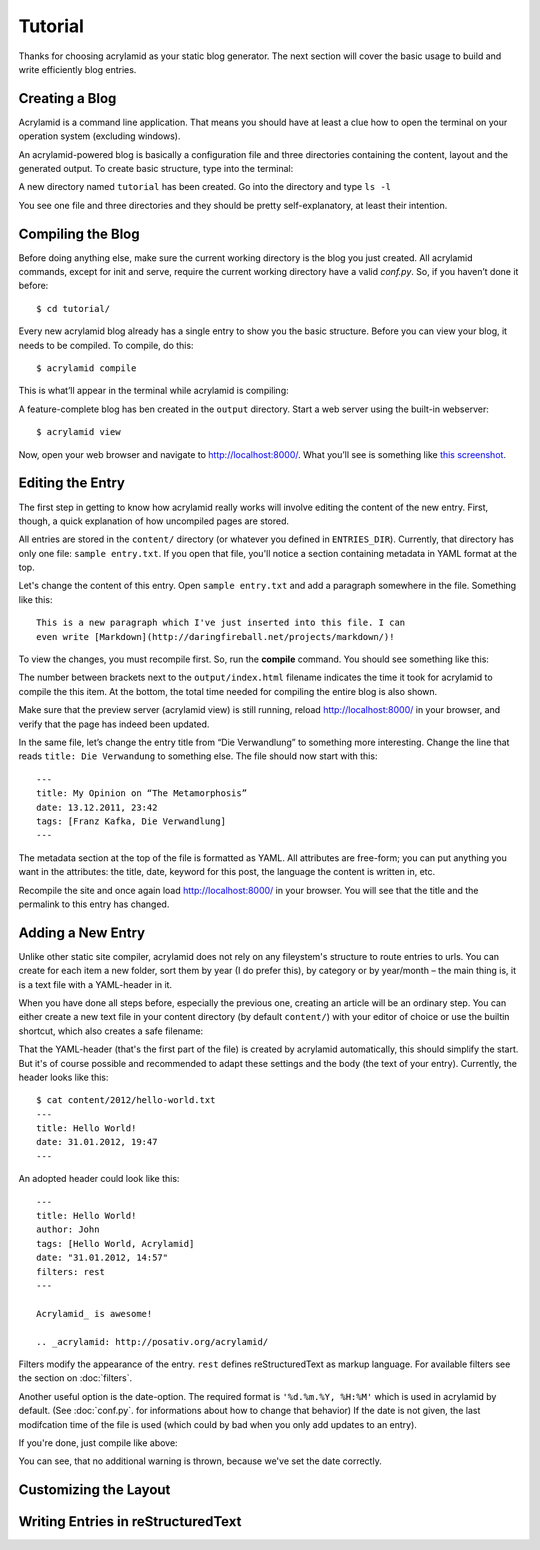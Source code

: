 Tutorial
========

Thanks for choosing acrylamid as your static blog generator. The next section
will cover the basic usage to build and write efficiently blog entries.

Creating a Blog
---------------

Acrylamid is a command line application. That means you should have at least
a clue how to open the terminal on your operation system (excluding windows).

An acrylamid-powered blog is basically a configuration file and three
directories containing the content, layout and the generated output. To create
basic structure, type into the terminal:

.. raw:: html

    <pre>
    $ acrylamid init tutorial
       <span class="ansi1 ansi32">   create</span>  tutorial/output/style.css
       <span class="ansi1 ansi32">   create</span>  tutorial/layouts/base.html
       <span class="ansi1 ansi32">   create</span>  tutorial/layouts/main.html
       <span class="ansi1 ansi32">   create</span>  tutorial/layouts/entry.html
       <span class="ansi1 ansi32">   create</span>  tutorial/layouts/articles.html
       <span class="ansi1 ansi32">   create</span>  tutorial/layouts/rss.xml
       <span class="ansi1 ansi32">   create</span>  tutorial/layouts/atom.xml
       <span class="ansi1 ansi32">   create</span>  tutorial/content/sample-entry.txt
    Created your fresh new blog at 'tutorial'. Enjoy!
    </pre>

A new directory named ``tutorial`` has been created. Go into the directory
and type ``ls -l``

.. raw:: html

    <pre>
    $ cd tutorial/
    $ ls -l
    total 4
     -rw-r--r-- 1 ich 1452 Mai 23 19:48 conf.py
     drwxr-xr-x 3 ich  102 Mai 23 19:42 <span class="ansi1 ansi34">content</span>/
     drwxr-xr-x 8 ich  272 Mai 23 19:42 <span class="ansi1 ansi34">layouts</span>/
     drwxr-xr-x 3 ich  102 Mai 23 19:42 <span class="ansi1 ansi34">output</span>/
     drwxr-xr-x 7 ich  238 Mai 23 19:43 <span class="ansi1 ansi34">tutorial</span>/
    </pre>

You see one file and three directories and they should be pretty
self-explanatory, at least their intention.

Compiling the Blog
------------------

Before doing anything else, make sure the current working directory is the
blog you just created. All acrylamid commands, except for init and serve,
require the current working directory have a valid *conf.py*. So, if you
haven’t done it before::

    $ cd tutorial/

Every new acrylamid blog already has a single entry to show you the basic
structure. Before you can view your blog, it needs to be compiled. To compile,
do this::

    $ acrylamid compile

This is what’ll appear in the terminal while acrylamid is compiling:

.. raw:: html

    <pre>
    $ acrylamid compile
       <span class="ansi1 ansi32">   create</span>  [0.06s] output/articles/index.html
       <span class="ansi1 ansi32">   create</span>  [0.44s] output/2012/die-verwandlung/index.html
       <span class="ansi1 ansi32">   create</span>  [0.00s] output/index.html
       <span class="ansi1 ansi32">   create</span>  [0.00s] output/tag/die-verwandlung/index.html
       <span class="ansi1 ansi32">   create</span>  [0.00s] output/tag/franz-kafka/index.html
       <span class="ansi1 ansi32">   create</span>  [0.03s] output/atom/index.html
       <span class="ansi1 ansi32">   create</span>  [0.03s] output/rss/index.html
       <span class="ansi1 ansi32">   create</span>  [0.00s] output/sitemap.xml
    Blog compiled in 0.61s
    </pre>

A feature-complete blog has ben created in the ``output`` directory. Start
a web server using the built-in webserver::

    $ acrylamid view

Now, open your web browser and navigate to http://localhost:8000/. What you’ll
see is something like `this screenshot <http://posativ.org/acrylamid/example.png>`_.

Editing the Entry
-----------------

The first step in getting to know how acrylamid really works will involve
editing the content of the new entry. First, though, a quick explanation of
how uncompiled pages are stored.

All entries are stored in the ``content/`` directory (or whatever you defined
in ``ENTRIES_DIR``). Currently, that directory has only one file:
``sample entry.txt``. If you open that file, you'll notice a section
containing metadata in YAML format at the top.

Let's change the content of this entry. Open ``sample entry.txt`` and add a
paragraph somewhere in the file. Something like this::

    This is a new paragraph which I've just inserted into this file. I can
    even write [Markdown](http://daringfireball.net/projects/markdown/)!

To view the changes, you must recompile first. So, run the **compile**
command. You should see something like this:

.. raw:: html

    <pre>
    $ acrylamid compile
       <span class="ansi1 ansi30">     skip</span>  output/articles/index.html
       <span class="ansi1 ansi33">   update</span>  [0.40s] output/2012/die-verwandlung/index.html
       <span class="ansi1 ansi33">   update</span>  [0.00s] output/index.html
       <span class="ansi1 ansi33">   update</span>  [0.00s] output/tag/die-verwandlung/index.html
       <span class="ansi1 ansi33">   update</span>  [0.00s] output/tag/franz-kafka/index.html
       <span class="ansi1 ansi33">   update</span>  [0.01s] output/atom/index.html
       <span class="ansi1 ansi33">   update</span>  [0.01s] output/rss/index.html
       <span class="ansi1 ansi30">identical</span>  output/sitemap.xml
    Blog compiled in 0.48s
    </pre>

The number between brackets next to the ``output/index.html`` filename
indicates the time it took for acrylamid to compile the this item. At the
bottom, the total time needed for compiling the entire blog is also shown.

Make sure that the preview server (acrylamid view) is still running, reload
http://localhost:8000/ in your browser, and verify that the page has indeed
been updated.

In the same file, let’s change the entry title from “Die Verwandlung” to
something more interesting. Change the line that reads ``title: Die
Verwandung`` to something else. The file should now start with this::

    ---
    title: My Opinion on “The Metamorphosis”
    date: 13.12.2011, 23:42
    tags: [Franz Kafka, Die Verwandlung]
    ---

The metadata section at the top of the file is formatted as YAML. All
attributes are free-form; you can put anything you want in the attributes: the
title, date, keyword for this post, the language the content is
written in, etc.

Recompile the site and once again load http://localhost:8000/ in your browser.
You will see that the title and the permalink to this entry has changed.

Adding a New Entry
------------------

Unlike other static site compiler, acrylamid does not rely on any fileystem's
structure to route entries to urls. You can create for each item a new folder,
sort them by year (I do prefer this), by category or by year/month – the main
thing is, it is a text file with a YAML-header in it.

When you have done all steps before, especially the previous one, creating an
article will be an ordinary step. You can either create a new text file in
your content directory (by default ``content/``) with your editor of choice or
use the builtin shortcut, which also creates a safe filename:

.. raw:: html

    <pre>
    $ acrylamid new Hello World!
    <span class="ansi1 ansi32">   create</span>  content/2012/hello-world.txt
    </pre>

That the YAML-header (that's the first part of the file) is created
by acrylamid automatically, this should simplify the start.
But it's of course possible and recommended to adapt these settings and the
body (the text of your entry). Currently, the header looks like this::

    $ cat content/2012/hello-world.txt
    ---
    title: Hello World!
    date: 31.01.2012, 19:47
    ---

An adopted header could look like this::

    ---
    title: Hello World!
    author: John
    tags: [Hello World, Acrylamid]
    date: "31.01.2012, 14:57"
    filters: rest
    ---

    Acrylamid_ is awesome!

    .. _acrylamid: http://posativ.org/acrylamid/

Filters modify the appearance of the entry. ``rest`` defines reStructuredText
as markup language. For available filters see the section on :doc:`filters`.

Another useful option is the date-option. The required format is ``'%d.%m.%Y,
%H:%M'`` which is used in acrylamid by default. (See :doc:`conf.py`. for
informations about how to change that behavior) If the date is not given, the
last modifcation time of the file is used (which could by bad when you only
add updates to an entry).


If you're done, just compile like above:

.. raw:: html

    <pre>
    $ acrylamid compile
       <span class="ansi1 ansi33">   update</span>  [0.03s] output/articles/index.html
       <span class="ansi1 ansi32">   create</span>  [0.52s] output/2012/hello-world/index.html
       <span class="ansi1 ansi30">     skip</span>  output/2012/die-verwandlung/index.html
       <span class="ansi1 ansi33">   update</span>  [0.00s] output/index.html
       <span class="ansi1 ansi30">     skip</span>  output/tag/die-verwandlung/index.html
       <span class="ansi1 ansi32">   create</span>  [0.00s] output/tag/hello-world/index.html
       <span class="ansi1 ansi32">   create</span>  [0.00s] output/tag/acrylamid/index.html
       <span class="ansi1 ansi30">     skip</span>  output/tag/franz-kafka/index.html
       <span class="ansi1 ansi33">   update</span>  [0.01s] output/atom/index.html
       <span class="ansi1 ansi33">   update</span>  [0.01s] output/rss/index.html
       <span class="ansi1 ansi33">   update</span>  [0.00s] output/sitemap.xml
    Blog compiled in 0.60s
    </pre>

You can see, that no additional warning is thrown, because we've set the date
correctly.

Customizing the Layout
----------------------

Writing Entries in reStructuredText
-----------------------------------

